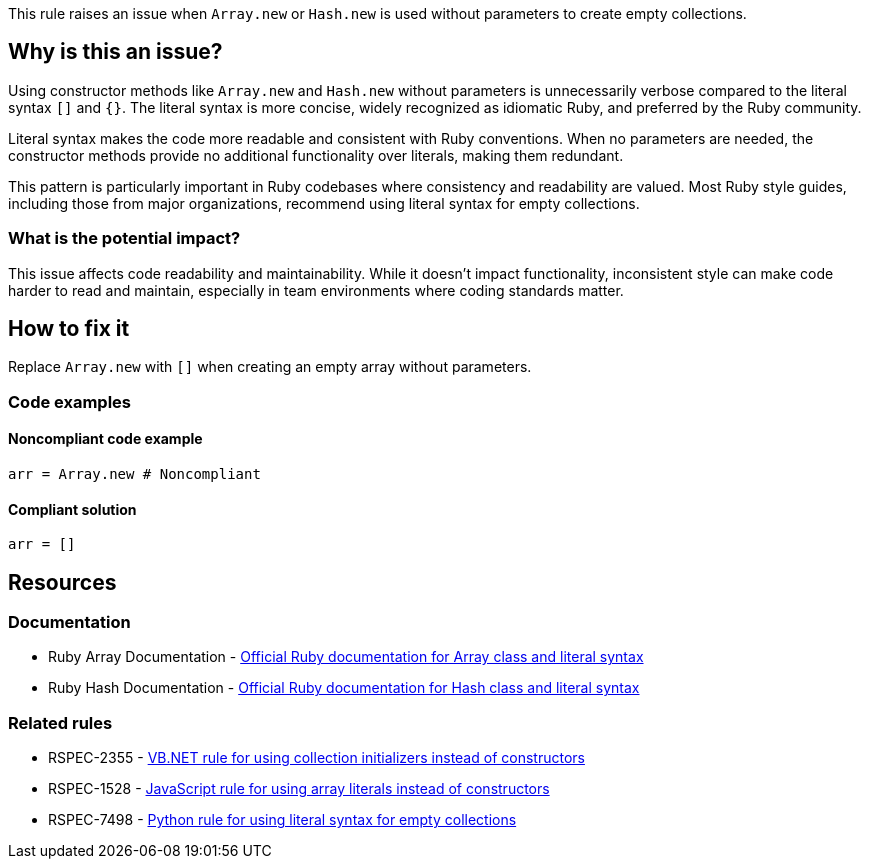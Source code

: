 This rule raises an issue when `Array.new` or `Hash.new` is used without parameters to create empty collections.

== Why is this an issue?

Using constructor methods like `Array.new` and `Hash.new` without parameters is unnecessarily verbose compared to the literal syntax `[]` and `{}`. The literal syntax is more concise, widely recognized as idiomatic Ruby, and preferred by the Ruby community.

Literal syntax makes the code more readable and consistent with Ruby conventions. When no parameters are needed, the constructor methods provide no additional functionality over literals, making them redundant.

This pattern is particularly important in Ruby codebases where consistency and readability are valued. Most Ruby style guides, including those from major organizations, recommend using literal syntax for empty collections.

=== What is the potential impact?

This issue affects code readability and maintainability. While it doesn't impact functionality, inconsistent style can make code harder to read and maintain, especially in team environments where coding standards matter.

== How to fix it

Replace `Array.new` with `[]` when creating an empty array without parameters.

=== Code examples

==== Noncompliant code example

[source,ruby,diff-id=1,diff-type=noncompliant]
----
arr = Array.new # Noncompliant
----

==== Compliant solution

[source,ruby,diff-id=1,diff-type=compliant]
----
arr = []
----

== Resources

=== Documentation

 * Ruby Array Documentation - https://ruby-doc.org/core/Array.html[Official Ruby documentation for Array class and literal syntax]

 * Ruby Hash Documentation - https://ruby-doc.org/core/Hash.html[Official Ruby documentation for Hash class and literal syntax]

=== Related rules

 * RSPEC-2355 - https://rules.sonarsource.com/vbnet/RSPEC-2355/[VB.NET rule for using collection initializers instead of constructors]

 * RSPEC-1528 - https://rules.sonarsource.com/javascript/RSPEC-1528/[JavaScript rule for using array literals instead of constructors]

 * RSPEC-7498 - https://rules.sonarsource.com/python/RSPEC-7498/[Python rule for using literal syntax for empty collections]
